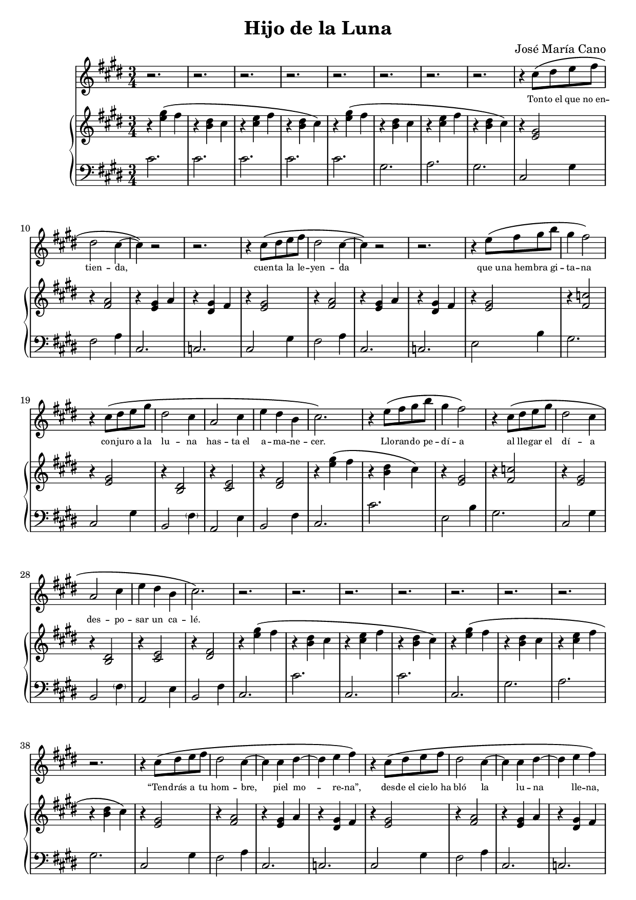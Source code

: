 % LilyBin
#(ly:set-option 'resolution '150)
\version "2.18.2"
\language "english"
\header {
	title = "Hijo de la Luna"
	composer = "José María Cano"
	tagline = ""
}

rhAa = \relative c''{ r4 <e gs>\( fs | r <b, ds> cs }
rhAb = \relative c''{ r <cs e> fs | r <b, ds> cs\) }
rhAc = \relative c' { r <e gs>\( fs | r <g as>4. b8\) }
rhAd = \relative c' { r4 <e gs> fs | r <b, ds> cs }
rhAe = \relative c' { r <cs e> fs | r <b, ds> cs }
rhAf = \relative c' { r <cs e> fs | r <b, ds> b }
rhAg = \relative c''{ r4 <e gs>\( fs | r <b, ds> cs\) }
rhA  = { \rhAa \rhAb }

% { << { s4 gs' fs | s ds cs | s e fs | s ds cs } \\ { r4 e2 | r4 b2 | r4 cs2 | r4 b2 } >> }
lhAa = \relative c' { cs2. | cs | cs | cs }
lhAb = \relative c' { cs2. | gs | a  | gs }
lhAc = \relative c  { cs2. | cs' }
lhAd = \relative c  { cs2. | gs' | a  | gs }
lhAe = \relative c  { cs2. | ds }
lhAf = \relative c, { cs2. | cs' | cs | cs }
lhAg = \relative c, { cs2. | cs }
lhAh = \relative c  { cs2. | cs | cs | cs }

rhBa = \relative c' { r4 <e gs>2 | r4 <fs a>2 | r4 <e gs> a | r4 <ds, gs> fs }
lhBa = \relative c  { cs2 gs'4 | fs2 a4 | cs,2. | c }

rhC  = \relative c' { r4 <e gs>2 | r4 <fs c'>2 | r4 <e gs>2 | r4 <b ds>2 | r4 <cs e>2 | r4 <ds fs>2 }
lhC  = \relative c  { e2 b'4 | gs2. | cs,2 gs'4 | b,2 \parenthesize fs'4 | a,2 e'4 | b2 fs'4 }

rhDa = \relative c' { r4 <gs ds'>2  | r4 fs'2 | r4 e2    | r4 ds2 }
rhDb = \relative c' { r4 <b ds gs>2 | r4 fs'2 | <e gs>2. | r4 ds2 }
rhDc = \relative c''{ b2 cs8 b | as2 b8 as | gs4. as8 b as | g2. }
rhDd = \relative c' { r4 gs'2 | r4 fs2 | r4 e2 | r4 ds2 }
rhD  = \relative c' { \rhDa \rhDb \rhDc \rhDd}
lhDa = \relative c  { fs4 cs' as | e b' gs | ds as' g }
lhDb = \relative c' { gs ds' b | \lhDa }
lhD  = \relative c  { gs2. | \lhDa | gs2 gs'4 | \lhDa | \lhDb \lhDb }

rhEa = \relative c' { r4. gs8~ <gs b ds>4 | r4 <cs e>2 }
rhE  = { \rhEa \rhEa }
lhEa = \relative c  { gs4 ds'2 | cs2 cs'4 }
lhE  = { \lhEa \lhEa }

rhFa = \relative c' { r4 <g' as> ds }
rhFb = \relative c' { r4 a8 b cs e | e2 \tuplet 3/2 { ds8 e ds } }
rhF  = { \repeat unfold 4 \rhFa \rhFb }
lhF  = \relative c  { ds2. | cs | b | as2 ds,4 | a'2. | gs }

rhG  = \relative c'' { e4. fs8 ds cs | c4 ds2 | e8 cs e gs fs e | ds b ds fs e ds | cs2. | r4 <ds, fs>2 }
lhG  = \relative c  { e4 b' e, | ds c' ds, | cs gs' cs, | b fs' b, | a e' a, | b fs' b, }

rhH  = {
	\rhA \rhAa
	\override TextSpanner.bound-details.left.text = "rit."
	\relative c'' {
		r\startTextSpan <cs e> fs | r <b, ds> b\stopTextSpan
		cs2.\)\fermata
	}
}
lhH  = { \lhAh \lhAh cs2.\fermata }

melody = \relative c'' {
	\clef treble
	\time 3/4
	\key e \major
	\repeat unfold 8 r2.
	\repeat unfold 2 { r4 cs8\( ds e fs | ds2 cs4~ | cs\) r2 | r2. }
	\repeat unfold 2 { r4 e8\( fs gs b | gs4 fs2\) | r4 cs8\( ds e gs | ds2 cs4 | a2 cs4 | e ds b | cs2.\) }
	\repeat unfold 8 r2.
	\repeat unfold 3 {
		\repeat unfold 2 { r4 cs8\( ds e fs | ds2 cs4~ | cs cs ds~ | ds e fs\) }
		\repeat unfold 2 { r4 e8\( fs gs b | gs4 fs2\) | r4 cs8\( ds e gs | ds2 cs4 | a2 cs4 | e ds b | cs2.\) }
		\repeat unfold 4 r2.
		r2
		\repeat unfold 2 { gs'8\( gs | fs4 ds fs | gs2( as8 gs | g4) g( gs)\) | r2 gs8\( as | b4 as gs | ds2\) gs8\( ds | cs4 b cs | ds2\) }
		r4
		\repeat unfold 2 { cs2( b8 cs | ds2.) }
		\repeat unfold 3 r2.
		r4 a8\( b cs ds | e2 \tuplet 3/2 { ds8( e ds } cs2.)\)
		\repeat unfold 7 r2.
	}
	\repeat unfold 2 { r4 cs8\( ds e fs | ds2 cs4~ | cs cs ds~ | ds e fs\) }
	\repeat unfold 2 { r4 e8\( fs gs b | gs4 fs2\) | r4 cs8\( ds e gs | ds2 cs4 | a2 cs8 e( | e4) ds b8 b | cs2.\) r2. }
	\repeat unfold 7 r2.
}

text = \lyricmode {
	\set fontSize = #-3
	Ton -- to_el que no_en -- tien -- da,
	cuen -- ta la le -- yen -- da
	que_u -- na_hem -- bra gi -- ta -- na
	con -- ju -- ro_a la lu -- na
	has -- ta_el a -- ma -- ne -- cer.        % 6 syllables
	Llo -- ran -- do pe -- dí -- a
	al lle -- gar el dí -- a
	des -- po -- sar un ca -- lé.             % 6 syllables
	
	“Ten -- drás a tu hom -- bre, piel mo -- re -- na”,
	des -- de_el cie -- lo_ha bló la lu -- na lle -- na,
	“pe -- ro_a cam -- bio quie -- ro
	al hi -- jo pri -- me -- ro
	que le_en -- gen -- dres a él.”           % 6 syllables
	Que quién su_hi -- jo_in -- mo -- la
	pa -- ra no_es -- tar so -- la
	po -- co le_i -- ba_a que -- rer.         % 6 syllables
	
	Lu -- na quie -- res ser ma -- dre
	y no_en -- cuen -- tras que -- rer
	que te ha -- ga mu -- jer.
	Di -- me, lu -- na de pla -- ta,
	¿qué pre -- ten -- des ha -- cer
	con un ni -- ño de piel?
	Aaah aaah
	
	Hi -- jo de la lu -- na.
	
	De pa -- dre ca -- ne -- la, na -- ció_un ni -- ño,
	blan -- co co -- mo_el lo -- mo de_un ar -- mi -- ño,
	con los o -- jos gri -- ses,
	en vez de_a -- cei -- tu -- na,
	ni -- ño_al bi -- no de_lu -- na.          % 7, forced to 6 via de_lu
	“¡Mal -- di -- ta su_es -- tam -- pa!
	es -- te_hi -- jo_es de_un pa -- yo, _     % trailing _
	y_yo no me lo_ca -- llo.”                  % 7, forced to 6 via y_yo, lo_ca
	
	Lu -- na quie -- res ser ma -- dre
	y no_en -- cuen -- tras que -- rer
	que te ha -- ga mu -- jer.
	Di -- me, lu -- na de pla -- ta,
	¿qué pre -- ten -- des ha -- cer
	con un ni -- ño de piel?
	Aaah aaah
	
	Hi -- jo de la lu -- na.
	
	Gi -- ta -- no_al cre -- er -- se des -- hon -- ra -- do
	se fue_a su mu -- jer cu -- chi -- llo_en ma -- no:
	“¿De quién es el hi -- jo?
	¡me_has en -- ga -- ñao fi -- jo!”
	y de muer -- te la_hi -- rió.               % 6 syllables
	Lue -- go se_hi -- zo_al mon -- te
	con el ni -- ño_en bra -- zos
	y_a -- llí le_a -- ban -- do -- nó.         % 6 syllables
	
	Lu -- na quie -- res ser ma -- dre
	y no_en -- cuen -- tras que -- rer
	que te ha -- ga mu -- jer.
	Di -- me, lu -- na de pla -- ta,
	¿qué pre -- ten -- des ha -- cer
	con un ni -- ño de piel?
	Aaah aaah
	
	Hi -- jo de la lu -- na.
	
	Y_en las no -- ches que_ha -- ya lu -- na lle -- na
	se -- rá por -- que_el ni -- ño_es -- te de bue -- nas,
	y si_el ni -- ño llo -- ra,
	men -- gua -- rá la lu -- na
	pa -- ra_ha -- cer -- le_u -- na cu -- na.   % 7 syllables
	Y si_el ni -- ño llo -- ra,
	men -- gua -- rá la lu -- na
	pa -- ra_ha -- cer -- le_u -- na cu -- na.   % 7 syllables
}

rh = {
	\clef treble
	\time 3/4
	\key e \major
	\rhA \rhA
	\repeat unfold 2 \rhBa
	\rhC \rhAg \rhC
	\rhA \rhA
	\repeat unfold 2 \rhBa
	\repeat unfold 2 { \rhC \rhAg }
	\rhAc
	\rhD
	\rhE
	\rhF
	\rhA
	
	\repeat unfold 2 {
		\rhA
		\repeat unfold 2 \rhBa
		\repeat unfold 2 { \rhC \rhAg }
		\rhAc
		\rhD
		\rhE
		\rhF
		\rhA
	}

	\rhA
	\repeat unfold 2 \rhBa
	\rhG \rhAd \rhG
	\rhH
}
lh = {
	\clef bass
	\time 3/4
	\key e \major
	\lhAa \lhAb
	\repeat unfold 2 \lhBa
	\repeat unfold 2 { \lhC \lhAc }
	\lhAc \lhAd
	\repeat unfold 2 \lhBa
	\repeat unfold 2 { \lhC \lhAc }
	\lhAe
	\lhD
	\lhE
	\lhF
	\lhAf

	\repeat unfold 2 {
		\lhAb
		\repeat unfold 2 \lhBa
		\repeat unfold 2 { \lhC \lhAc }
		\lhAe
		\lhD
		\lhE
		\lhF
		\lhAf
	}

	\lhAb
	\repeat unfold 2 \lhBa
	\lhG \lhAg \lhG
	\lhH
}

\score {
    <<
		\new Voice = "mel" \melody
		\new Lyrics \lyricsto mel \text
		\new PianoStaff <<
			\new Staff = "rh" \rh
			\new Staff = "lh" \lh
		>>
	>>
	\layout{}
	\midi{}
}
